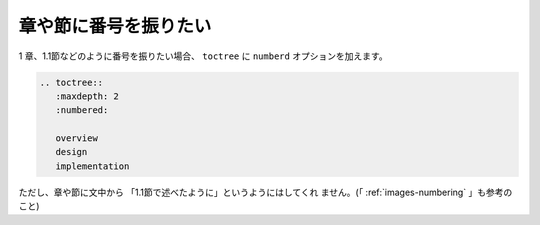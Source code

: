 .. index::
   single: numberd
   single: toctree; numberd
   single: 章; 章や節に番号を振る
   single: 節; 章や節に番号を振る

.. _writing-numbering:

章や節に番号を振りたい
----------------------

1 章、1.1節などのように番号を振りたい場合、 ``toctree`` に ``numberd``
オプションを加えます。

.. code-block:: rst

  .. toctree::
     :maxdepth: 2
     :numbered:
  
     overview
     design
     implementation

ただし、章や節に文中から 「1.1節で述べたように」というようにはしてくれ
ません。(「 :ref:`images-numbering` 」も参考のこと)

